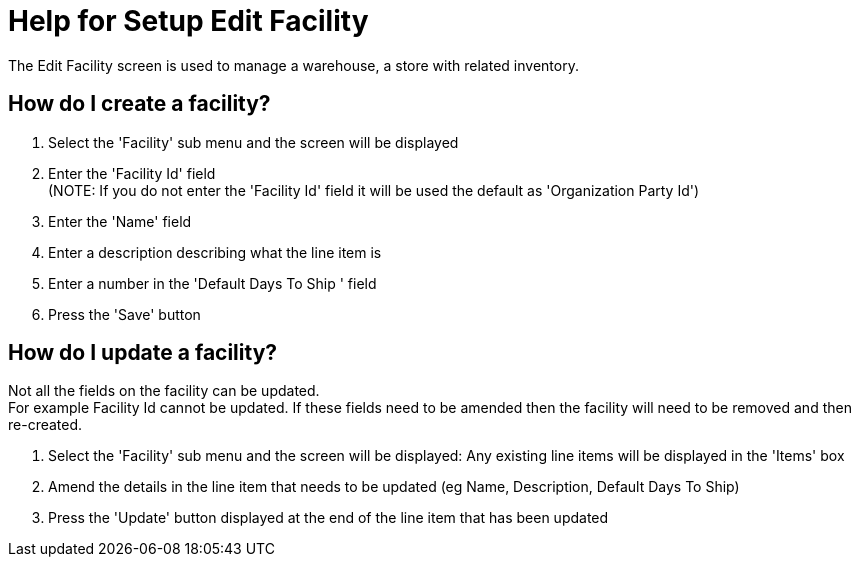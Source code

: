 ////
Licensed to the Apache Software Foundation (ASF) under one
or more contributor license agreements.  See the NOTICE file
distributed with this work for additional information
regarding copyright ownership.  The ASF licenses this file
to you under the Apache License, Version 2.0 (the
"License"); you may not use this file except in compliance
with the License.  You may obtain a copy of the License at

http://www.apache.org/licenses/LICENSE-2.0

Unless required by applicable law or agreed to in writing,
software distributed under the License is distributed on an
"AS IS" BASIS, WITHOUT WARRANTIES OR CONDITIONS OF ANY
KIND, either express or implied.  See the License for the
specific language governing permissions and limitations
under the License.
////

= Help for Setup Edit Facility
The Edit Facility screen is used to manage a warehouse, a store with related inventory.

== How do I create a facility?
. Select the 'Facility' sub menu and the screen will be displayed
. Enter the 'Facility Id' field +
  (NOTE: If you do not enter the 'Facility Id' field it will be used the default as 'Organization Party Id')
. Enter the 'Name' field
. Enter a description describing what the line item is
. Enter a number in the 'Default Days To Ship ' field
. Press the 'Save' button

== How do I update a facility?
Not all the fields on the facility can be updated. +
For example Facility Id cannot be updated.
If these fields need to be amended then the facility will need to be removed and then re-created.

. Select the 'Facility' sub menu and the screen will be displayed: Any existing line items will be displayed in the 'Items' box
. Amend the details in the line item that needs to be updated (eg Name, Description, Default Days To Ship)
. Press the 'Update' button displayed at the end of the line item that has been updated
